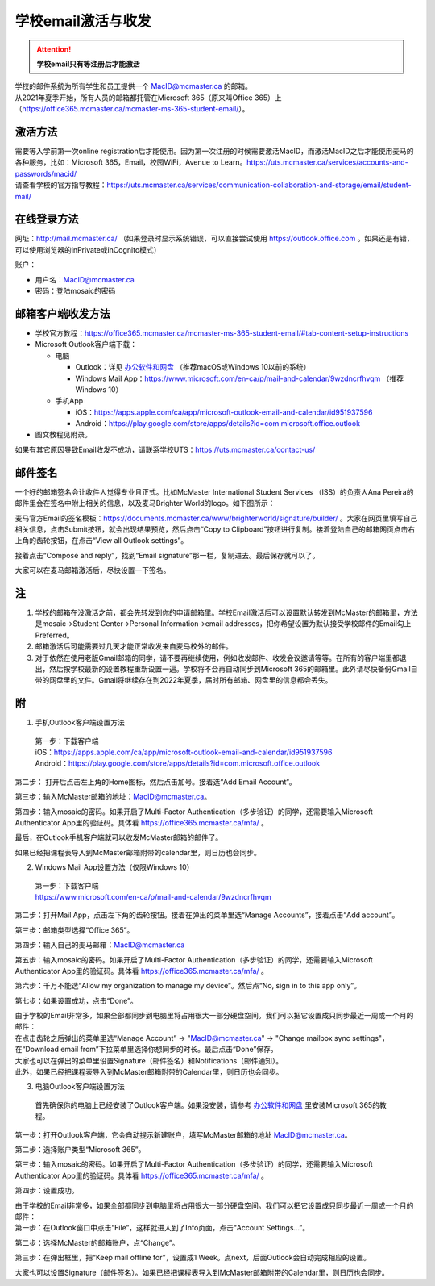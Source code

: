 ﻿学校email激活与收发
===========================
.. attention::
   **学校email只有等注册后才能激活**

| 学校的邮件系统为所有学生和员工提供一个 MacID@mcmaster.ca 的邮箱。
| 从2021年夏季开始，所有人员的邮箱都托管在Microsoft 365（原来叫Office 365）上（https://office365.mcmaster.ca/mcmaster-ms-365-student-email/）。

激活方法
---------------------------------------
| 需要等入学前第一次online registration后才能使用。因为第一次注册的时候需要激活MacID，而激活MacID之后才能使用麦马的各种服务，比如：Microsoft 365，Email，校园WiFi，Avenue to Learn。https://uts.mcmaster.ca/services/accounts-and-passwords/macid/
| 请查看学校的官方指导教程：https://uts.mcmaster.ca/services/communication-collaboration-and-storage/email/student-mail/

在线登录方法
-----------------------------------------------
网址：http://mail.mcmaster.ca/ （如果登录时显示系统错误，可以直接尝试使用 https://outlook.office.com 。如果还是有错，可以使用浏览器的inPrivate或inCognito模式）

账户：

- 用户名：MacID@mcmaster.ca
- 密码：登陆mosaic的密码

邮箱客户端收发方法
-------------------------------------------------
- 学校官方教程：https://office365.mcmaster.ca/mcmaster-ms-365-student-email/#tab-content-setup-instructions
- Microsoft Outlook客户端下载：

  - 电脑

    - Outlook：详见 `办公软件和网盘`_ （推荐macOS或Windows 10以前的系统）
    - Windows Mail App：https://www.microsoft.com/en-ca/p/mail-and-calendar/9wzdncrfhvqm （推荐Windows 10）
  - 手机App

    - iOS：https://apps.apple.com/ca/app/microsoft-outlook-email-and-calendar/id951937596
    - Android：https://play.google.com/store/apps/details?id=com.microsoft.office.outlook
- 图文教程见附录。

如果有其它原因导致Email收发不成功，请联系学校UTS：https://uts.mcmaster.ca/contact-us/

邮件签名
---------------------------------------
一个好的邮箱签名会让收件人觉得专业且正式。比如McMaster International Student Services （ISS）的负责人Ana Pereira的邮件里会在签名中附上相关的信息，以及麦马Brighter World的logo。如下图所示：

.. image:: /resource/XueXiaoemailSheZhi/SignatureSample.png
   :align: center

麦马官方Email的签名模板：https://documents.mcmaster.ca/www/brighterworld/signature/builder/ 。大家在网页里填写自己相关信息，点击Submit按钮，就会出现结果预览，然后点击“Copy to Clipboard”按钮进行复制。接着登陆自己的邮箱网页点击右上角的齿轮按钮，在点击“View all Outlook settings”。

.. image:: /resource/XueXiaoemailSheZhi/SignatureSample2.png
   :align: center
   :scale: 40%

接着点击“Compose and reply”，找到“Email signature”那一栏，复制进去。最后保存就可以了。

.. image:: /resource/XueXiaoemailSheZhi/SignatureSample3.png
   :align: center

大家可以在麦马邮箱激活后，尽快设置一下签名。

注
--------------------------------------
1) 学校的邮箱在没激活之前，都会先转发到你的申请邮箱里。学校Email激活后可以设置默认转发到McMaster的邮箱里，方法是mosaic->Student Center->Personal Information->email addresses，把你希望设置为默认接受学校邮件的Email勾上Preferred。
#) 邮箱激活后可能需要过几天才能正常收发来自麦马校外的邮件。
#) 对于依然在使用老版Gmail邮箱的同学，请不要再继续使用，例如收发邮件、收发会议邀请等等。在所有的客户端里都退出，然后按学校最新的设置教程重新设置一遍。学校将不会再自动同步到Microsoft 365的邮箱里。此外请尽快备份Gmail自带的网盘里的文件。Gmail将继续存在到2022年夏季，届时所有邮箱、网盘里的信息都会丢失。

附
-------------------------------------------
1) 手机Outlook客户端设置方法

 | 第一步：下载客户端
 | iOS：https://apps.apple.com/ca/app/microsoft-outlook-email-and-calendar/id951937596
 | Android：https://play.google.com/store/apps/details?id=com.microsoft.office.outlook

.. image:: /resource/XueXiaoemailSheZhi/outlook_ios_1.png
   :align: center
   :scale: 25%

第二步： 打开后点击左上角的Home图标，然后点击加号。接着选“Add Email Account“。

.. image:: /resource/XueXiaoemailSheZhi/outlook_ios_2.png
   :align: center
   :scale: 25%

.. image:: /resource/XueXiaoemailSheZhi/outlook_ios_2-2.png
   :align: center
   :scale: 25%

第三步：输入McMaster邮箱的地址：MacID@mcmaster.ca。

.. image:: /resource/XueXiaoemailSheZhi/outlook_ios_3.jpg
   :align: center
   :scale: 25%

第四步：输入mosaic的密码。如果开启了Multi-Factor Authentication（多步验证）的同学，还需要输入Microsoft Authenticator App里的验证码。具体看 https://office365.mcmaster.ca/mfa/ 。

.. image:: /resource/XueXiaoemailSheZhi/outlook_ios_4.jpg
   :align: center
   :scale: 25%

最后，在Outlook手机客户端就可以收发McMaster邮箱的邮件了。

.. image:: /resource/XueXiaoemailSheZhi/outlook_ios_5.png
   :align: center
   :scale: 25%

如果已经把课程表导入到McMaster邮箱附带的calendar里，则日历也会同步。

.. image:: /resource/XueXiaoemailSheZhi/outlook_ios_6.png
   :align: center
   :scale: 25%

2) Windows Mail App设置方法（仅限Windows 10）

 | 第一步：下载客户端
 | https://www.microsoft.com/en-ca/p/mail-and-calendar/9wzdncrfhvqm

.. image:: /resource/XueXiaoemailSheZhi/WindowsMailApp01.png
   :align: center
   :scale: 50%

第二步：打开Mail App，点击左下角的齿轮按钮。接着在弹出的菜单里选“Manage Accounts”，接着点击“Add account”。

.. image:: /resource/XueXiaoemailSheZhi/WindowsMailApp02.png
   :align: center
   :scale: 50%

.. image:: /resource/XueXiaoemailSheZhi/WindowsMailApp02-2.png
   :align: center
   :scale: 50%

.. image:: /resource/XueXiaoemailSheZhi/WindowsMailApp02-3.png
   :align: center
   :scale: 50%

第三步：邮箱类型选择“Office 365”。

.. image:: /resource/XueXiaoemailSheZhi/WindowsMailApp03.png
   :align: center
   :scale: 50%

第四步：输入自己的麦马邮箱：MacID@mcmaster.ca

.. image:: /resource/XueXiaoemailSheZhi/WindowsMailApp04.png
   :align: center
   :scale: 50%

第五步：输入mosaic的密码。如果开启了Multi-Factor Authentication（多步验证）的同学，还需要输入Microsoft Authenticator App里的验证码。具体看 https://office365.mcmaster.ca/mfa/ 。

.. image:: /resource/XueXiaoemailSheZhi/WindowsMailApp05.png
   :align: center
   :scale: 50%

第六步：千万不能选“Allow my organization to manage my device”。然后点“No, sign in to this app only”。

.. image:: /resource/XueXiaoemailSheZhi/WindowsMailApp06.png
   :align: center
   :scale: 50%

第七步：如果设置成功，点击“Done”。

.. image:: /resource/XueXiaoemailSheZhi/WindowsMailApp07.png
   :align: center
   :scale: 50%

| 由于学校的Email非常多，如果全部都同步到电脑里将占用很大一部分硬盘空间。我们可以把它设置成只同步最近一周或一个月的邮件：
| 在点击齿轮之后弹出的菜单里选“Manage Account” -> "MacID@mcmaster.ca" -> "Change mailbox sync settings"，在“Download email from”下拉菜单里选择你想同步的时长。最后点击“Done”保存。
| 大家也可以在弹出的菜单里设置Signature（邮件签名）和Notifications（邮件通知）。
| 此外，如果已经把课程表导入到McMaster邮箱附带的Calendar里，则日历也会同步。

.. image:: /resource/XueXiaoemailSheZhi/WindowsMailApp08.png
   :align: center
   :scale: 50%

3) 电脑Outlook客户端设置方法

 | 首先确保你的电脑上已经安装了Outlook客户端。如果没安装，请参考 `办公软件和网盘`_ 里安装Microsoft 365的教程。

.. image:: /resource/XueXiaoemailSheZhi/outlook_desktop_icon.png
   :align: center
   :scale: 50%

第一步：打开Outlook客户端，它会自动提示新建账户，填写McMaster邮箱的地址 MacID@mcmaster.ca。

.. image:: /resource/XueXiaoemailSheZhi/outlook_desktop_01.png
   :align: center

第二步：选择账户类型“Microsoft 365”。

.. image:: /resource/XueXiaoemailSheZhi/outlook_desktop_02.png
   :align: center

第三步：输入mosaic的密码。如果开启了Multi-Factor Authentication（多步验证）的同学，还需要输入Microsoft Authenticator App里的验证码。具体看 https://office365.mcmaster.ca/mfa/ 。

.. image:: /resource/XueXiaoemailSheZhi/outlook_desktop_03.png
   :align: center
   :scale: 45%

第四步：设置成功。

.. image:: /resource/XueXiaoemailSheZhi/outlook_desktop_04.png
   :align: center

| 由于学校的Email非常多，如果全部都同步到电脑里将占用很大一部分硬盘空间。我们可以把它设置成只同步最近一周或一个月的邮件：
| 第一步：在Outlook窗口中点击“File”，这样就进入到了Info页面，点击“Account Settings...”。

.. image:: /resource/XueXiaoemailSheZhi/outlook_desktop_sync_01.png
   :align: center

第二步：选择McMaster的邮箱账户，点“Change”。

.. image:: /resource/XueXiaoemailSheZhi/outlook_desktop_sync_02.png
   :align: center

第三步：在弹出框里，把“Keep mail offline for”，设置成1 Week。点next，后面Outlook会自动完成相应的设置。

.. image:: /resource/XueXiaoemailSheZhi/outlook_desktop_sync_03.png
   :align: center

大家也可以设置Signature（邮件签名）。如果已经把课程表导入到McMaster邮箱附带的Calendar里，则日历也会同步。

.. _办公软件和网盘: BanGongRuanJianHeWangPan.html